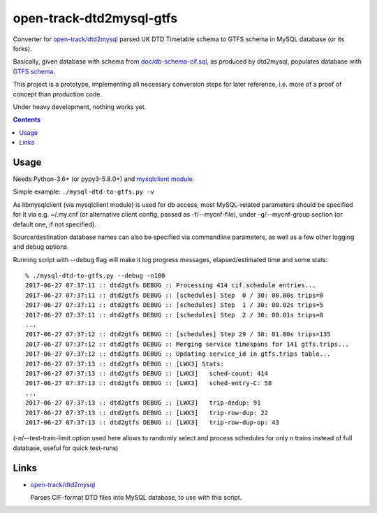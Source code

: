 open-track-dtd2mysql-gtfs
=========================

Converter for `open-track/dtd2mysql <https://github.com/open-track/dtd2mysql>`_
parsed UK DTD Timetable schema to GTFS schema in MySQL database (or its forks).

Basically, given database with schema from `doc/db-schema-cif.sql <doc/db-schema-cif.sql>`_,
as produced by dtd2mysql, populates database with `GTFS schema <doc/db-schema-gtfs.sql>`_.

This project is a prototype, implementing all necessary conversion steps for
later reference, i.e. more of a proof of concept than production code.

Under heavy development, nothing works yet.

.. contents::
  :backlinks: none


Usage
-----

Needs Python-3.6+ (or pypy3-5.8.0+) and
`mysqlclient module <https://mysqlclient.readthedocs.io/>`_.

Simple example: ``./mysql-dtd-to-gtfs.py -v``

As libmysqlclient (via mysqlclient module) is used for db access, most
MySQL-related parameters should be specified for it via e.g. ~/.my.cnf (or
alternative client config, passed as -f/--mycnf-file),
under -g/--mycnf-group section (or default one, if not specified).

Source/destination database names can also be specified via commandline
parameters, as well as a few other logging and debug options.

Running script with --debug flag will make it log progress messages,
elapsed/estimated time and some stats::

  % ./mysql-dtd-to-gtfs.py --debug -n100
  2017-06-27 07:37:11 :: dtd2gtfs DEBUG :: Processing 414 cif.schedule entries...
  2017-06-27 07:37:11 :: dtd2gtfs DEBUG :: [schedules] Step  0 / 30: 00.00s trips=0
  2017-06-27 07:37:11 :: dtd2gtfs DEBUG :: [schedules] Step  1 / 30: 00.02s trips=5
  2017-06-27 07:37:11 :: dtd2gtfs DEBUG :: [schedules] Step  2 / 30: 00.01s trips=8
  ...
  2017-06-27 07:37:12 :: dtd2gtfs DEBUG :: [schedules] Step 29 / 30: 01.00s trips=135
  2017-06-27 07:37:12 :: dtd2gtfs DEBUG :: Merging service timespans for 141 gtfs.trips...
  2017-06-27 07:37:12 :: dtd2gtfs DEBUG :: Updating service_id in gtfs.trips table...
  2017-06-27 07:37:13 :: dtd2gtfs DEBUG :: [LWX3] Stats:
  2017-06-27 07:37:13 :: dtd2gtfs DEBUG :: [LWX3]   sched-count: 414
  2017-06-27 07:37:13 :: dtd2gtfs DEBUG :: [LWX3]   sched-entry-C: 58
  ...
  2017-06-27 07:37:13 :: dtd2gtfs DEBUG :: [LWX3]   trip-dedup: 91
  2017-06-27 07:37:13 :: dtd2gtfs DEBUG :: [LWX3]   trip-row-dup: 22
  2017-06-27 07:37:13 :: dtd2gtfs DEBUG :: [LWX3]   trip-row-dup-op: 43

(-n/--test-train-limit option used here allows to randomly select and process
schedules for only n trains instead of full database, useful for quick test-runs)


Links
-----

* `open-track/dtd2mysql <https://github.com/open-track/dtd2mysql>`_

  Parses CIF-format DTD files into MySQL database, to use with this script.
